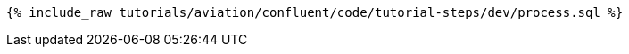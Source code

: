 ++++
<pre class="snippet"><code class="sql">{% include_raw tutorials/aviation/confluent/code/tutorial-steps/dev/process.sql %}</code></pre>
++++
